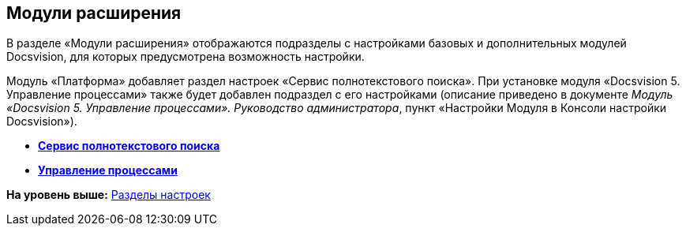 [[ariaid-title1]]
== Модули расширения

В разделе «Модули расширения» отображаются подразделы с настройками базовых и дополнительных модулей Docsvision, для которых предусмотрена возможность настройки.

Модуль «Платформа» добавляет раздел настроек «Сервис полнотекстового поиска». При установке модуля «Docsvision 5. Управление процессами» также будет добавлен подраздел с его настройками (описание приведено в документе [.ph]#[.dfn .term]_Модуль «Docsvision 5. Управление процессами». Руководство администратора_#, пункт «Настройки Модуля в Консоли настройки Docsvision»).

* *xref:../topics/FullText_Search_Service.adoc[Сервис полнотекстового поиска]* +
* *xref:../topics/Workflow.adoc[Управление процессами]* +

*На уровень выше:* xref:../topics/ServerConsoleSections.adoc[Разделы настроек]
